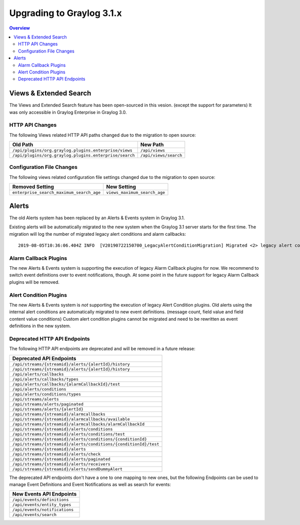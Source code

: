 **************************
Upgrading to Graylog 3.1.x
**************************

.. _upgrade-from-30-to-31:

.. contents:: Overview
   :depth: 3
   :backlinks: top

Views & Extended Search
=======================

The Views and Extended Search feature has been open-sourced in this vesion. (except the support for parameters) It was only accessible in Graylog Enterprise in Graylog 3.0.


HTTP API Changes
----------------

The following Views related HTTP API paths changed due to the migration to open source:

+--------------------------------------------------------+-----------------------+
| Old Path                                               | New Path              |
+========================================================+=======================+
| ``/api/plugins/org.graylog.plugins.enterprise/views``  | ``/api/views``        |
+--------------------------------------------------------+-----------------------+
| ``/api/plugins/org.graylog.plugins.enterprise/search`` | ``/api/views/search`` |
+--------------------------------------------------------+-----------------------+

Configuration File Changes
--------------------------

The following views related configuration file settings changed due to the migration to open source:

+------------------------------------------+------------------------------+
| Removed Setting                          | New Setting                  |
+==========================================+==============================+
| ``enterprise_search_maximum_search_age`` | ``views_maximum_search_age`` |
+------------------------------------------+------------------------------+


Alerts
======

The old Alerts system has been replaced by an Alerts & Events system in Graylog 3.1.

Existing alerts will be automatically migrated to the new system when the Graylog 3.1 server starts for the first time.
The migration will log the number of migrated legacy alert conditions and alarm callbacks::

    2019-08-05T10:36:06.404Z INFO  [V20190722150700_LegacyAlertConditionMigration] Migrated <2> legacy alert conditions and <2> legacy alarm callbacks

Alarm Callback Plugins
----------------------

The new Alerts & Events system is supporting the execution of legacy Alarm Callback plugins for now. We recommend to switch event definitions over to event notifications, though. At some point in the future support for legacy Alarm Callback plugins will be removed.

Alert Condition Plugins
-----------------------

The new Alerts & Events system is *not* supporting the execution of legacy Alert Condition plugins. Old alerts using the internal alert conditions are automatically migrated to new event definitions. (message count, field value and field content value conditions) Custom alert condition plugins cannot be migrated and need to be rewritten as event definitions in the new system.

Deprecated HTTP API Endpoints
-----------------------------

The following HTTP API endpoints are deprecated and will be removed in a future release:

+------------------------------------------------------------------+
| Deprecated API Endpoints                                         |
+==================================================================+
| ``/api/streams/{streamid}/alerts/{alertId}/history``             |
+------------------------------------------------------------------+
| ``/api/streams/{streamid}/alerts/{alertId}/history``             |
+------------------------------------------------------------------+
| ``/api/alerts/callbacks``                                        |
+------------------------------------------------------------------+
| ``/api/alerts/callbacks/types``                                  |
+------------------------------------------------------------------+
| ``/api/alerts/callbacks/{alarmCallbackId}/test``                 |
+------------------------------------------------------------------+
| ``/api/alerts/conditions``                                       |
+------------------------------------------------------------------+
| ``/api/alerts/conditions/types``                                 |
+------------------------------------------------------------------+
| ``/api/streams/alerts``                                          |
+------------------------------------------------------------------+
| ``/api/streams/alerts/paginated``                                |
+------------------------------------------------------------------+
| ``/api/streams/alerts/{alertId}``                                |
+------------------------------------------------------------------+
| ``/api/streams/{streamid}/alarmcallbacks``                       |
+------------------------------------------------------------------+
| ``/api/streams/{streamid}/alarmcallbacks/available``             |
+------------------------------------------------------------------+
| ``/api/streams/{streamid}/alarmcallbacks/alarmCallbackId``       |
+------------------------------------------------------------------+
| ``/api/streams/{streamid}/alerts/conditions``                    |
+------------------------------------------------------------------+
| ``/api/streams/{streamid}/alerts/conditions/test``               |
+------------------------------------------------------------------+
| ``/api/streams/{streamid}/alerts/conditions/{conditionId}``      |
+------------------------------------------------------------------+
| ``/api/streams/{streamid}/alerts/conditions/{conditionId}/test`` |
+------------------------------------------------------------------+
| ``/api/streams/{streamid}/alerts``                               |
+------------------------------------------------------------------+
| ``/api/streams/{streamid}/alerts/check``                         |
+------------------------------------------------------------------+
| ``/api/streams/{streamid}/alerts/paginated``                     |
+------------------------------------------------------------------+
| ``/api/streams/{streamid}/alerts/receivers``                     |
+------------------------------------------------------------------+
| ``/api/streams/{streamid}/alerts/sendDummyAlert``                |
+------------------------------------------------------------------+

The deprecated API endpoints don't have a one to one mapping to new ones, but the following Endpoints can be used to manage
Event Definitions and Event Notifications as well as search for events:

+-------------------------------+
| New Events API Endpoints      |
+===============================+
| ``/api/events/definitions``   |
+-------------------------------+
| ``/api/events/entity_types``  |
+-------------------------------+
| ``/api/events/notifications`` |
+-------------------------------+
| ``/api/events/search``        |
+-------------------------------+
